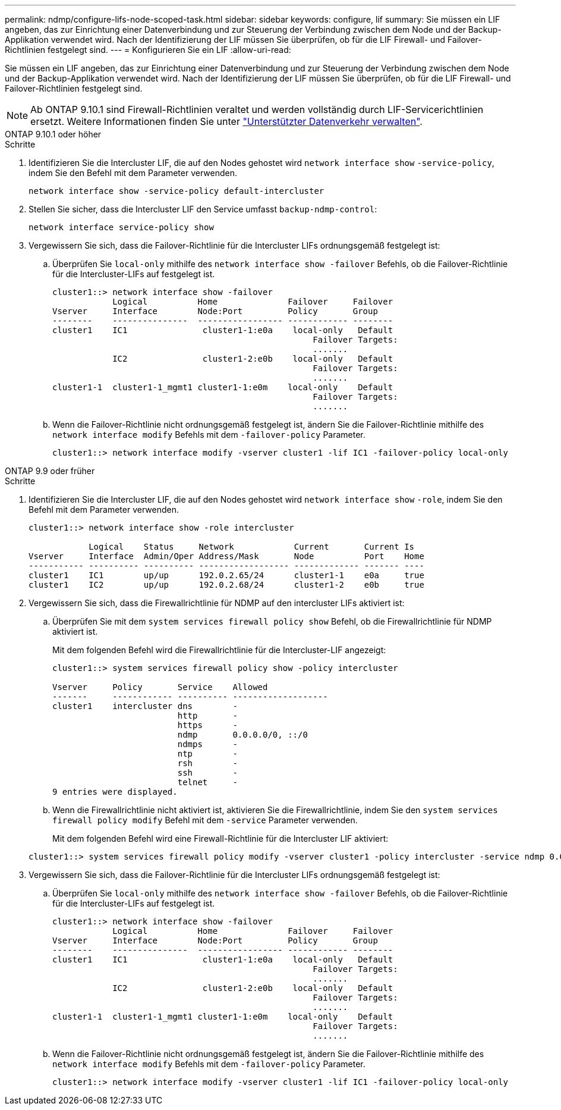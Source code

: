 ---
permalink: ndmp/configure-lifs-node-scoped-task.html 
sidebar: sidebar 
keywords: configure, lif 
summary: Sie müssen ein LIF angeben, das zur Einrichtung einer Datenverbindung und zur Steuerung der Verbindung zwischen dem Node und der Backup-Applikation verwendet wird. Nach der Identifizierung der LIF müssen Sie überprüfen, ob für die LIF Firewall- und Failover-Richtlinien festgelegt sind. 
---
= Konfigurieren Sie ein LIF
:allow-uri-read: 


[role="lead"]
Sie müssen ein LIF angeben, das zur Einrichtung einer Datenverbindung und zur Steuerung der Verbindung zwischen dem Node und der Backup-Applikation verwendet wird. Nach der Identifizierung der LIF müssen Sie überprüfen, ob für die LIF Firewall- und Failover-Richtlinien festgelegt sind.


NOTE: Ab ONTAP 9.10.1 sind Firewall-Richtlinien veraltet und werden vollständig durch LIF-Servicerichtlinien ersetzt. Weitere Informationen finden Sie unter link:../networking/manage_supported_traffic.html["Unterstützter Datenverkehr verwalten"].

[role="tabbed-block"]
====
.ONTAP 9.10.1 oder höher
--
.Schritte
. Identifizieren Sie die Intercluster LIF, die auf den Nodes gehostet wird `network interface show` `-service-policy`, indem Sie den Befehl mit dem Parameter verwenden.
+
`network interface show -service-policy default-intercluster`

. Stellen Sie sicher, dass die Intercluster LIF den Service umfasst `backup-ndmp-control`:
+
`network interface service-policy show`

. Vergewissern Sie sich, dass die Failover-Richtlinie für die Intercluster LIFs ordnungsgemäß festgelegt ist:
+
.. Überprüfen Sie `local-only` mithilfe des `network interface show -failover` Befehls, ob die Failover-Richtlinie für die Intercluster-LIFs auf festgelegt ist.
+
[listing]
----
cluster1::> network interface show -failover
            Logical          Home              Failover     Failover
Vserver     Interface        Node:Port         Policy       Group
--------    ---------------  ----------------- ------------ --------
cluster1    IC1               cluster1-1:e0a    local-only   Default
                                                    Failover Targets:
                                                    .......
            IC2               cluster1-2:e0b    local-only   Default
                                                    Failover Targets:
                                                    .......
cluster1-1  cluster1-1_mgmt1 cluster1-1:e0m    local-only    Default
                                                    Failover Targets:
                                                    .......
----
.. Wenn die Failover-Richtlinie nicht ordnungsgemäß festgelegt ist, ändern Sie die Failover-Richtlinie mithilfe des `network interface modify` Befehls mit dem `-failover-policy` Parameter.
+
[listing]
----
cluster1::> network interface modify -vserver cluster1 -lif IC1 -failover-policy local-only
----




--
.ONTAP 9.9 oder früher
--
.Schritte
. Identifizieren Sie die Intercluster LIF, die auf den Nodes gehostet wird `network interface show` `-role`, indem Sie den Befehl mit dem Parameter verwenden.
+
[listing]
----
cluster1::> network interface show -role intercluster

            Logical    Status     Network            Current       Current Is
Vserver     Interface  Admin/Oper Address/Mask       Node          Port    Home
----------- ---------- ---------- ------------------ ------------- ------- ----
cluster1    IC1        up/up      192.0.2.65/24      cluster1-1    e0a     true
cluster1    IC2        up/up      192.0.2.68/24      cluster1-2    e0b     true
----
. Vergewissern Sie sich, dass die Firewallrichtlinie für NDMP auf den intercluster LIFs aktiviert ist:
+
.. Überprüfen Sie mit dem `system services firewall policy show` Befehl, ob die Firewallrichtlinie für NDMP aktiviert ist.
+
Mit dem folgenden Befehl wird die Firewallrichtlinie für die Intercluster-LIF angezeigt:

+
[listing]
----
cluster1::> system services firewall policy show -policy intercluster

Vserver     Policy       Service    Allowed
-------     ------------ ---------- -------------------
cluster1    intercluster dns        -
                         http       -
                         https      -
                         ndmp       0.0.0.0/0, ::/0
                         ndmps      -
                         ntp        -
                         rsh        -
                         ssh        -
                         telnet     -
9 entries were displayed.
----
.. Wenn die Firewallrichtlinie nicht aktiviert ist, aktivieren Sie die Firewallrichtlinie, indem Sie den `system services firewall policy modify` Befehl mit dem `-service` Parameter verwenden.
+
Mit dem folgenden Befehl wird eine Firewall-Richtlinie für die Intercluster LIF aktiviert:

+
[listing]
----
cluster1::> system services firewall policy modify -vserver cluster1 -policy intercluster -service ndmp 0.0.0.0/0
----


. Vergewissern Sie sich, dass die Failover-Richtlinie für die Intercluster LIFs ordnungsgemäß festgelegt ist:
+
.. Überprüfen Sie `local-only` mithilfe des `network interface show -failover` Befehls, ob die Failover-Richtlinie für die Intercluster-LIFs auf festgelegt ist.
+
[listing]
----
cluster1::> network interface show -failover
            Logical          Home              Failover     Failover
Vserver     Interface        Node:Port         Policy       Group
--------    ---------------  ----------------- ------------ --------
cluster1    IC1               cluster1-1:e0a    local-only   Default
                                                    Failover Targets:
                                                    .......
            IC2               cluster1-2:e0b    local-only   Default
                                                    Failover Targets:
                                                    .......
cluster1-1  cluster1-1_mgmt1 cluster1-1:e0m    local-only    Default
                                                    Failover Targets:
                                                    .......
----
.. Wenn die Failover-Richtlinie nicht ordnungsgemäß festgelegt ist, ändern Sie die Failover-Richtlinie mithilfe des `network interface modify` Befehls mit dem `-failover-policy` Parameter.
+
[listing]
----
cluster1::> network interface modify -vserver cluster1 -lif IC1 -failover-policy local-only
----




--
====